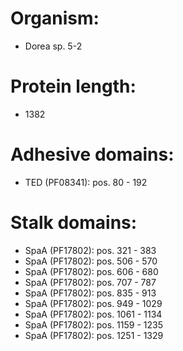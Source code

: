 * Organism:
- Dorea sp. 5-2
* Protein length:
- 1382
* Adhesive domains:
- TED (PF08341): pos. 80 - 192
* Stalk domains:
- SpaA (PF17802): pos. 321 - 383
- SpaA (PF17802): pos. 506 - 570
- SpaA (PF17802): pos. 606 - 680
- SpaA (PF17802): pos. 707 - 787
- SpaA (PF17802): pos. 835 - 913
- SpaA (PF17802): pos. 949 - 1029
- SpaA (PF17802): pos. 1061 - 1134
- SpaA (PF17802): pos. 1159 - 1235
- SpaA (PF17802): pos. 1251 - 1329

